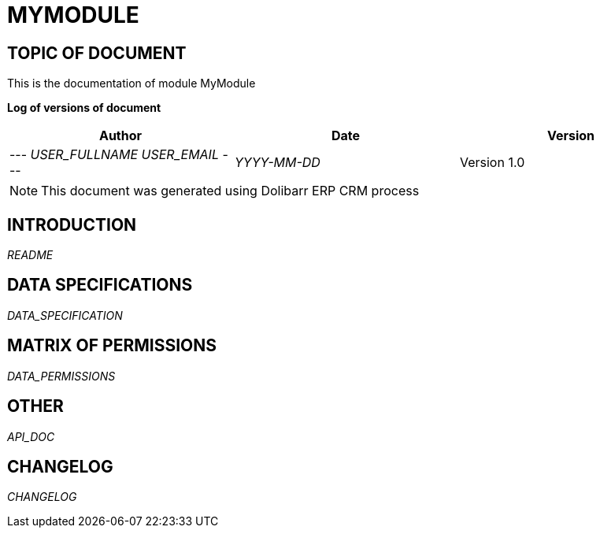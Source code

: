= MYMODULE =
:subtitle: MYMODULE DOCUMENTATION
:source-highlighter: rouge
:companyname: __MYCOMPANY_NAME__
:corpname: __MYCOMPANY_NAME__
:orgname: __MYCOMPANY_NAME__
:creator: __USER_FULLNAME__
:title: Documentation of module MyModule
:subject: This document is the document of module MyModule.
:keywords: __KEYWORDS__
// Date du document :
:docdate: __YYYY-MM-DD__
:toc: manual
:toc-placement: preamble


== TOPIC OF DOCUMENT

This is the documentation of module MyModule


*Log of versions of document*

[options="header",format="csv"]
|=== 
Author, Date, Version
--- __USER_FULLNAME__  __USER_EMAIL__ ---, __YYYY-MM-DD__, Version 1.0
|===


[NOTE]
==============
This document was generated using Dolibarr ERP CRM process
==============


:toc: manual
:toc-placement: preamble

<<<

== INTRODUCTION

//include::README.md[]
__README__

== DATA SPECIFICATIONS

__DATA_SPECIFICATION__


== MATRIX OF PERMISSIONS

__DATA_PERMISSIONS__


== OTHER

__API_DOC__


== CHANGELOG

//include::ChangeLog.md[]
__CHANGELOG__

